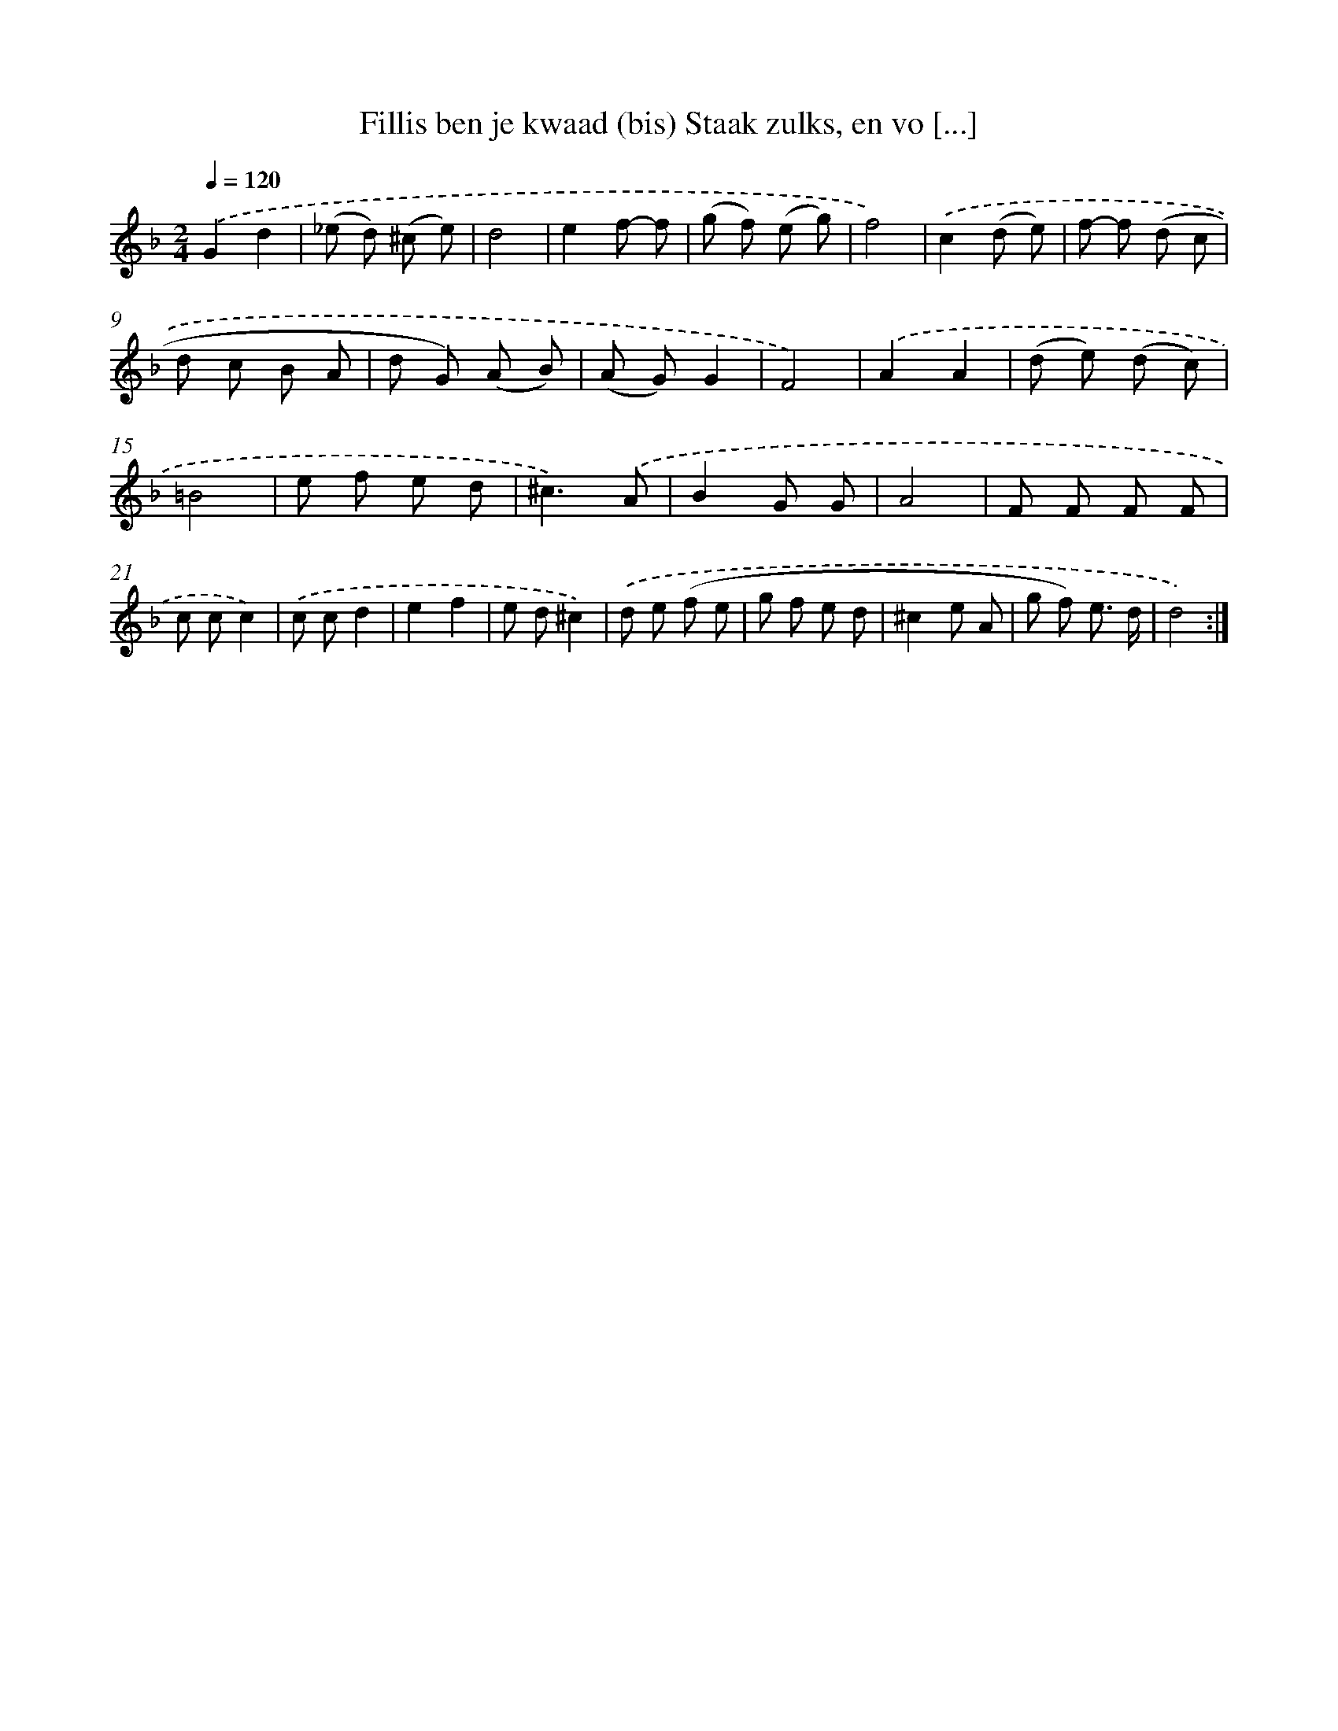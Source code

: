 X: 16162
T: Fillis ben je kwaad (bis) Staak zulks, en vo [...]
%%abc-version 2.0
%%abcx-abcm2ps-target-version 5.9.1 (29 Sep 2008)
%%abc-creator hum2abc beta
%%abcx-conversion-date 2018/11/01 14:38:00
%%humdrum-veritas 2166543605
%%humdrum-veritas-data 1289107879
%%continueall 1
%%barnumbers 0
L: 1/8
M: 2/4
Q: 1/4=120
K: F clef=treble
.('G2d2 |
(_e d) (^c e) |
d4 |
e2f- f |
(g f) (e g) |
f4) |
.('c2(d e) |
f- f (d c |
d c B A |
d G) (A B) |
(A G)G2 |
F4) |
.('A2A2 |
(d e) (d c) |
=B4 |
e f e d |
^c3).('A |
B2G G |
A4 |
F F F F |
c cc2) |
.('c cd2 |
e2f2 |
e d^c2) |
.('d e (f e |
g f e d |
^c2e A |
g f) e3/ d/ |
d4) :|]
